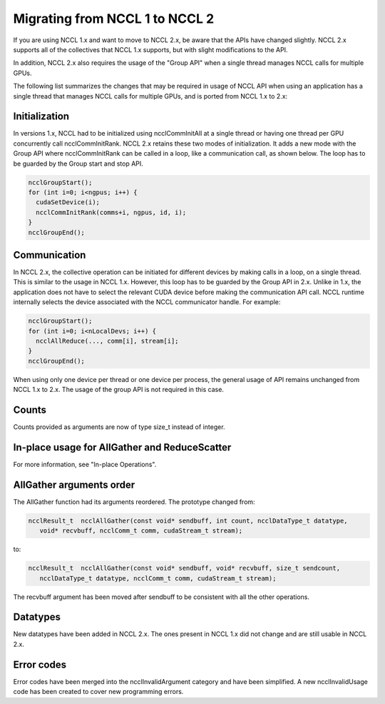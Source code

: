 ###############################
Migrating from NCCL 1 to NCCL 2
###############################

If you are using NCCL 1.x and want to move to NCCL 2.x, be aware that the APIs have changed slightly. NCCL 2.x supports
all of the collectives that NCCL 1.x supports, but with slight modifications to the API.

In addition, NCCL 2.x also requires the usage of the "Group API" when a single thread manages NCCL calls for multiple
GPUs.

The following list summarizes the changes that may be required in usage of NCCL API when using an application has a
single thread that manages NCCL calls for multiple GPUs, and is ported from NCCL 1.x to 2.x:

Initialization 
--------------

In versions 1.x, NCCL had to be initialized using ncclCommInitAll at a single thread or having one thread per GPU
concurrently call ncclCommInitRank. NCCL 2.x retains these two modes of initialization. It adds a new mode with the
Group API where ncclCommInitRank can be called in a loop, like a communication call, as shown below. The loop has to be
guarded by the Group start and stop API.

.. code:: C

 ncclGroupStart();
 for (int i=0; i<ngpus; i++) {
   cudaSetDevice(i);
   ncclCommInitRank(comms+i, ngpus, id, i);
 }
 ncclGroupEnd();


Communication 
-------------

In NCCL 2.x, the collective operation can be initiated for different devices by making calls in a loop, on a single
thread. This is similar to the usage in NCCL 1.x. However, this loop has to be guarded by the Group API in 2.x. Unlike
in 1.x, the application does not have to select the relevant CUDA device before making the communication API call. NCCL
runtime internally selects the device associated with the NCCL communicator handle. For example:

.. code:: C

 ncclGroupStart();
 for (int i=0; i<nLocalDevs; i++) {
   ncclAllReduce(..., comm[i], stream[i];
 }
 ncclGroupEnd();

When using only one device per thread or one device per process, the general usage of API remains unchanged from NCCL
1.x to 2.x. The usage of the group API is not required in this case.

Counts
------
Counts provided as arguments are now of type size_t instead of integer.

In-place usage for AllGather and ReduceScatter
----------------------------------------------
For more information, see "In-place Operations".  

AllGather arguments order
-------------------------
The AllGather function had its arguments reordered. The prototype changed from:

.. code:: C

 ncclResult_t  ncclAllGather(const void* sendbuff, int count, ncclDataType_t datatype,
    void* recvbuff, ncclComm_t comm, cudaStream_t stream);

to:

.. code:: C

 ncclResult_t  ncclAllGather(const void* sendbuff, void* recvbuff, size_t sendcount,
    ncclDataType_t datatype, ncclComm_t comm, cudaStream_t stream);

The recvbuff argument has been moved after sendbuff to be consistent with all the other operations.

Datatypes
---------

New datatypes have been added in NCCL 2.x.  The ones present in NCCL 1.x did not change and are still usable in NCCL 2.x.

Error codes
-----------

Error codes have been merged into the ncclInvalidArgument category and have been simplified. A new ncclInvalidUsage code has been created to cover new programming errors.